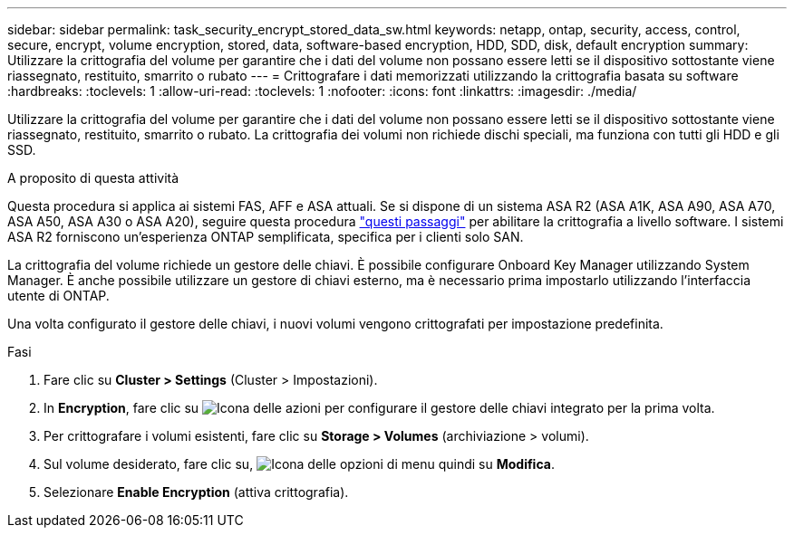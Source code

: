 ---
sidebar: sidebar 
permalink: task_security_encrypt_stored_data_sw.html 
keywords: netapp, ontap, security, access, control, secure, encrypt, volume encryption, stored, data, software-based encryption, HDD, SDD, disk, default encryption 
summary: Utilizzare la crittografia del volume per garantire che i dati del volume non possano essere letti se il dispositivo sottostante viene riassegnato, restituito, smarrito o rubato 
---
= Crittografare i dati memorizzati utilizzando la crittografia basata su software
:hardbreaks:
:toclevels: 1
:allow-uri-read: 
:toclevels: 1
:nofooter: 
:icons: font
:linkattrs: 
:imagesdir: ./media/


[role="lead"]
Utilizzare la crittografia del volume per garantire che i dati del volume non possano essere letti se il dispositivo sottostante viene riassegnato, restituito, smarrito o rubato. La crittografia dei volumi non richiede dischi speciali, ma funziona con tutti gli HDD e gli SSD.

.A proposito di questa attività
Questa procedura si applica ai sistemi FAS, AFF e ASA attuali. Se si dispone di un sistema ASA R2 (ASA A1K, ASA A90, ASA A70, ASA A50, ASA A30 o ASA A20), seguire questa procedura link:https://docs.netapp.com/us-en/asa-r2/secure-data/encrypt-data-at-rest.html["questi passaggi"^] per abilitare la crittografia a livello software. I sistemi ASA R2 forniscono un'esperienza ONTAP semplificata, specifica per i clienti solo SAN.

La crittografia del volume richiede un gestore delle chiavi. È possibile configurare Onboard Key Manager utilizzando System Manager. È anche possibile utilizzare un gestore di chiavi esterno, ma è necessario prima impostarlo utilizzando l'interfaccia utente di ONTAP.

Una volta configurato il gestore delle chiavi, i nuovi volumi vengono crittografati per impostazione predefinita.

.Fasi
. Fare clic su *Cluster > Settings* (Cluster > Impostazioni).
. In *Encryption*, fare clic su image:icon_gear.gif["Icona delle azioni"] per configurare il gestore delle chiavi integrato per la prima volta.
. Per crittografare i volumi esistenti, fare clic su *Storage > Volumes* (archiviazione > volumi).
. Sul volume desiderato, fare clic su, image:icon_kabob.gif["Icona delle opzioni di menu"] quindi su *Modifica*.
. Selezionare *Enable Encryption* (attiva crittografia).

